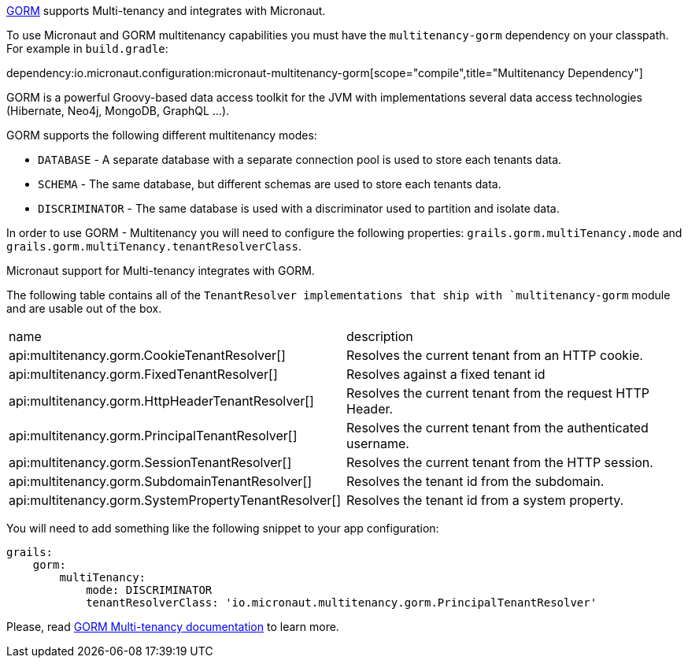 http://gorm.grails.org[GORM] supports Multi-tenancy and integrates with Micronaut.

To use Micronaut and GORM multitenancy capabilities you must have the `multitenancy-gorm` dependency on your classpath. For example in `build.gradle`:

dependency:io.micronaut.configuration:micronaut-multitenancy-gorm[scope="compile",title="Multitenancy Dependency"]

GORM is a powerful Groovy-based data access toolkit for the JVM with implementations several data access technologies (Hibernate, Neo4j, MongoDB, GraphQL ...).

GORM supports the following different multitenancy modes:

- `DATABASE` - A separate database with a separate connection pool is used to store each tenants data.

- `SCHEMA` - The same database, but different schemas are used to store each tenants data.

- `DISCRIMINATOR` - The same database is used with a discriminator used to partition and isolate data.

In order to use GORM - Multitenancy you will need to configure the following properties: `grails.gorm.multiTenancy.mode` and `grails.gorm.multiTenancy.tenantResolverClass`.

Micronaut support for Multi-tenancy integrates with GORM.

The following table contains all of the `TenantResolver implementations that ship with `multitenancy-gorm` module and are usable out of the box.

|===
| name|description
| api:multitenancy.gorm.CookieTenantResolver[]
| Resolves the current tenant from an HTTP cookie.
| api:multitenancy.gorm.FixedTenantResolver[]
| Resolves against a fixed tenant id
| api:multitenancy.gorm.HttpHeaderTenantResolver[]
| Resolves the current tenant from the request HTTP Header.
| api:multitenancy.gorm.PrincipalTenantResolver[]
| Resolves the current tenant from the authenticated username.
| api:multitenancy.gorm.SessionTenantResolver[]
| Resolves the current tenant from the HTTP session.
| api:multitenancy.gorm.SubdomainTenantResolver[]
| Resolves the tenant id from the subdomain.
| api:multitenancy.gorm.SystemPropertyTenantResolver[]
| Resolves the tenant id from a system property.
|===

You will need to add something like the following snippet to your app configuration:

[source, yaml]
----
grails:
    gorm:
        multiTenancy:
            mode: DISCRIMINATOR
            tenantResolverClass: 'io.micronaut.multitenancy.gorm.PrincipalTenantResolver'
----

Please, read http://gorm.grails.org/latest/hibernate/manual/index.html#multiTenancy[GORM Multi-tenancy documentation] to learn more.

